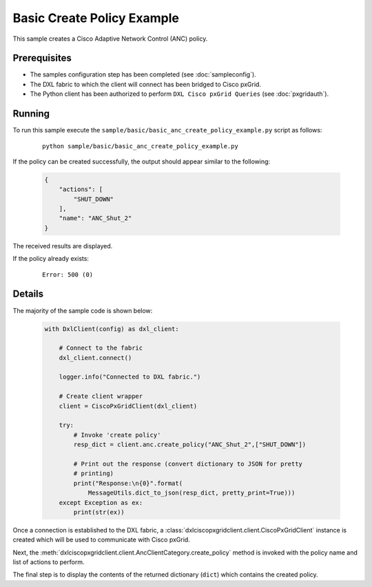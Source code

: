 Basic Create Policy Example
======================================================

This sample creates a Cisco Adaptive Network Control (ANC) policy.

Prerequisites
*************

* The samples configuration step has been completed (see :doc:`sampleconfig`).
* The DXL fabric to which the client will connect has been bridged to Cisco
  pxGrid.
* The Python client has been authorized to perform ``DXL Cisco pxGrid Queries``
  (see :doc:`pxgridauth`).

Running
*******

To run this sample execute the
``sample/basic/basic_anc_create_policy_example.py`` script as
follows:

    .. parsed-literal::

        python sample/basic/basic_anc_create_policy_example.py

If the policy can be created successfully, the output should appear similar to
the following:

    .. code-block:: json

        {
            "actions": [
                "SHUT_DOWN"
            ],
            "name": "ANC_Shut_2"
        }

The received results are displayed.

If the policy already exists:

    .. parsed-literal::

        Error: 500 (0)

Details
*******

The majority of the sample code is shown below:

    .. code-block:: python

        with DxlClient(config) as dxl_client:

            # Connect to the fabric
            dxl_client.connect()

            logger.info("Connected to DXL fabric.")

            # Create client wrapper
            client = CiscoPxGridClient(dxl_client)

            try:
                # Invoke 'create policy'
                resp_dict = client.anc.create_policy("ANC_Shut_2",["SHUT_DOWN"])

                # Print out the response (convert dictionary to JSON for pretty
                # printing)
                print("Response:\n{0}".format(
                    MessageUtils.dict_to_json(resp_dict, pretty_print=True)))
            except Exception as ex:
                print(str(ex))


Once a connection is established to the DXL fabric, a
:class:`dxlciscopxgridclient.client.CiscoPxGridClient` instance is created which
will be used to communicate with Cisco pxGrid.

Next, the :meth:`dxlciscopxgridclient.client.AncClientCategory.create_policy`
method is invoked with the policy name and list of actions to perform.

The final step is to display the contents of the returned dictionary (``dict``)
which contains the created policy.
